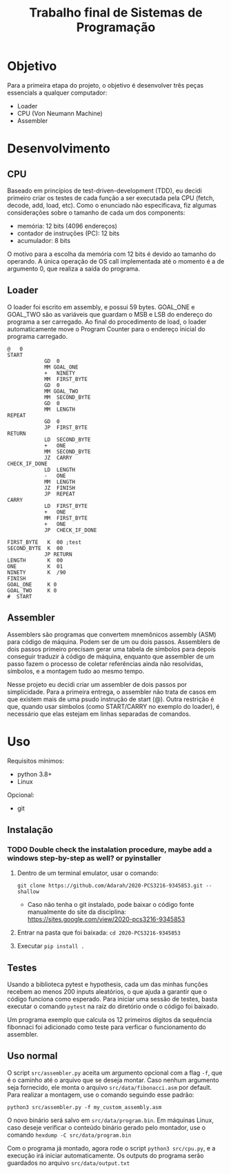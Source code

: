 #+TITLE: Trabalho final de Sistemas de Programação
#+OPTIONS: ^:nil

* Objetivo
Para a primeira etapa do projeto, o objetivo é desenvolver três peças essencials a qualquer computador:
- Loader
- CPU (Von Neumann Machine)
- Assembler
* Desenvolvimento
** CPU
Baseado em princípios de test-driven-development (TDD), eu decidi primeiro criar
os testes de cada função a ser executada pela CPU (fetch, decode, add, load,
etc). Como o enunciado não especificava, fiz algumas considerações sobre o tamanho de cada um dos components:
- memória: 12 bits (4096 endereços)
- contador de instruções (PC): 12 bits
- acumulador: 8 bits
O motivo para a escolha da memória com 12 bits é devido ao tamanho do operando. A única operação de OS call implementada até o momento é a de argumento 0, que realiza a saída do programa.
** Loader
O loader foi escrito em assembly, e possui 59 bytes. GOAL_ONE e GOAL_TWO são as variáveis que guardam o MSB e LSB do endereço do programa a ser carregado. Ao final do procedimento de load, o loader automaticamente move o Program Counter para o endereço inicial do programa carregado.
#+BEGIN_SRC
@   0
START
            GD  0
            MM GOAL_ONE
            +   NINETY
            MM  FIRST_BYTE
            GD  0
            MM GOAL_TWO
            MM  SECOND_BYTE
            GD  0
            MM  LENGTH
REPEAT
            GD  0
            JP  FIRST_BYTE
RETURN
            LD  SECOND_BYTE
            +   ONE
            MM  SECOND_BYTE
            JZ  CARRY
CHECK_IF_DONE
            LD  LENGTH
            -   ONE
            MM  LENGTH
            JZ  FINISH
            JP  REPEAT
CARRY
            LD  FIRST_BYTE
            +   ONE
            MM  FIRST_BYTE
            +   ONE
            JP  CHECK_IF_DONE

FIRST_BYTE   K  00 ;test
SECOND_BYTE  K  00
            JP RETURN
LENGTH       K  00
ONE          K  01
NINETY       K  /90
FINISH
GOAL_ONE     K 0
GOAL_TWO     K 0
#  START
 #+END_SRC
** Assembler
Assemblers são programas que convertem mnemônicos assembly (ASM) para código de
máquina. Podem ser de um ou dois passos. Assemblers de dois passos primeiro
precisam gerar uma tabela de símbolos para depois conseguir traduzir à código de
máquina, enquanto que assembler de um passo fazem o processo de coletar
referências ainda não resolvidas, símbolos, e a montagem tudo ao mesmo tempo.

Nesse projeto eu decidi criar um assembler de dois passos por simplicidade. Para
a primeira entrega, o assembler não trata de casos em que existem mais de uma
psudo instrução de start (@). Outra restrição é que, quando usar símbolos (como
START/CARRY no exemplo do loader), é necessário que elas estejam em linhas
separadas de comandos.

* Uso
Requisitos mínimos:
- python 3.8+
- Linux
Opcional:
- git
** Instalação
*** TODO Double check the instalation procedure, maybe add a windows step-by-step as well? or pyinstaller

1. Dentro de um terminal emulator, usar o comando:
  
    =git clone https://github.com/Adarah/2020-PCS3216-9345853.git --shallow=
    - Caso não tenha o git instalado, pode baixar o código fonte manualmente do site da disciplina:
     https://sites.google.com/view/2020-pcs3216-9345853
2. Entrar na pasta que foi baixada: =cd 2020-PCS3216-9345853=
3. Executar =pip install .=
** Testes
Usando a biblioteca pytest e hypothesis, cada um das minhas funções recebem ao
menos 200 inputs aleatórios, o que ajuda a garantir que o código funciona como
esperado. Para iniciar uma sessão de testes, basta executar o comando =pytest=
na raiz do diretório onde o código foi baixado.

Um programa exemplo que calcula os 12 primeiros dígitos da sequência fibonnaci
foi adicionado como teste para verficar o funcionamento do assembler.
** Uso normal
O script =src/assembler.py= aceita um argumento opcional com a flag =-f=, que é
o caminho até o arquivo que se deseja montar. Caso nenhum argumento seja
fornecido, ele monta o arquivo =src/data/fibonacci.asm= por default. Para
realizar a montagem, use o comando seguindo esse padrão:

=python3 src/assembler.py -f my_custom_assembly.asm=

O novo binário será salvo em =src/data/program.bin=. Em máquinas Linux, caso deseje verificar o conteúdo
binário gerado pelo montador, use o comando =hexdump -C src/data/program.bin=

Com o programa já montado, agora rode o script =python3 src/cpu.py=, e a
execução irá iniciar automaticamente. Os outputs do programa serão guardados no
arquivo =src/data/output.txt=
